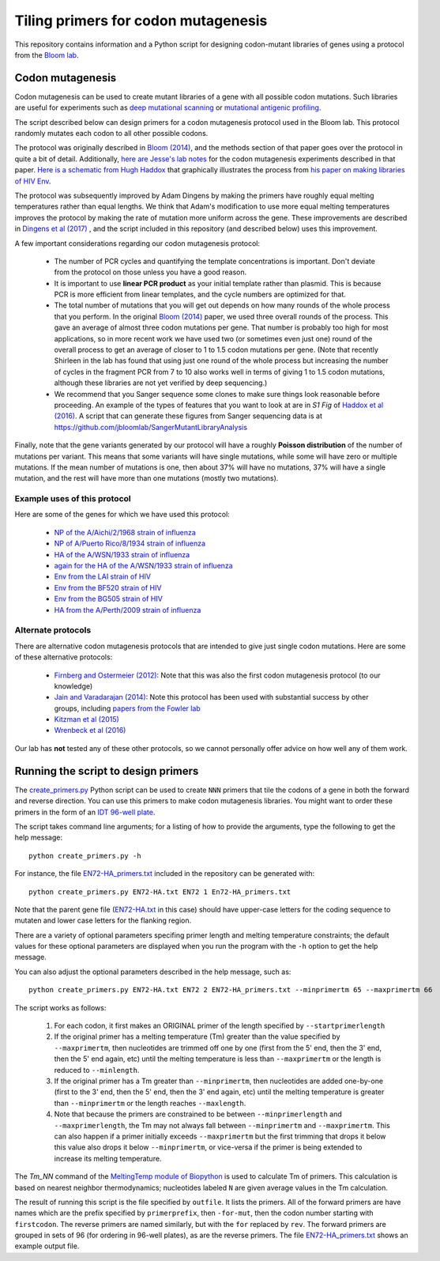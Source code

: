 ======================================
Tiling primers for codon mutagenesis
======================================

This repository contains information and a Python script for designing codon-mutant libraries of genes using a protocol from the `Bloom lab`_.

Codon mutagenesis
-----------------
Codon mutagenesis can be used to create mutant libraries of a gene with all possible codon mutations.
Such libraries are useful for experiments such as `deep mutational scanning <https://www.ncbi.nlm.nih.gov/pubmed/25075907>`_ or `mutational antigenic profiling <http://journals.plos.org/plospathogens/article?id=10.1371/journal.ppat.1006271>`_.

The script described below can design primers for a codon mutagenesis protocol used in the Bloom lab.
This protocol randomly mutates each codon to all other possible codons.

The protocol was originally described in `Bloom (2014) <https://doi.org/10.1093/molbev/msu173>`_, and the methods section of that paper goes over the protocol in quite a bit of detail. Additionally, `here are Jesse's lab notes <JesseLabNotes.pdf>`_ for the codon mutagenesis experiments described in that paper. `Here is a schematic from Hugh Haddox <HughSchematic.pdf>`_ that graphically illustrates the process from `his paper on making libraries of HIV Env <https://doi.org/10.1371/journal.ppat.1006114>`_.

The protocol was subsequently improved by Adam Dingens by making the primers have roughly equal melting temperatures rather than equal lengths.
We think that Adam's modification to use more equal melting temperatures improves the protocol by making the rate of mutation more uniform across the gene.
These improvements are described in `Dingens et al (2017) <http://dx.doi.org/10.1016/j.chom.2017.05.003>`_ , and the script included in this repository (and described below) uses this improvement.

A few important considerations regarding our codon mutagenesis protocol:

    - The number of PCR cycles and quantifying the template concentrations is important. Don't deviate from the protocol on those unless you have a good reason.

    - It is important to use **linear PCR product** as your initial template rather than plasmid. This is because PCR is more efficient from linear templates, and the cycle numbers are optimized for that.

    - The total number of mutations that you will get out depends on how many rounds of the whole process that you perform. In the original `Bloom (2014) <https://doi.org/10.1093/molbev/msu173>`_ paper, we used three overall rounds of the process. This gave an average of almost three codon mutations per gene. That number is probably too high for most applications, so in more recent work we have used two (or sometimes even just one) round of the overall process to get an average of closer to 1 to 1.5 codon mutations per gene. (Note that recently Shirleen in the lab has found that using just one round of the whole process but increasing the number of cycles in the fragment PCR from 7 to 10 also works well in terms of giving 1 to 1.5 codon mutations, although these libraries are not yet verified by deep sequencing.)

    - We recommend that you Sanger sequence some clones to make sure things look reasonable before proceeding. An example of the types of features that you want to look at are in *S1 Fig* of `Haddox et al (2016) <https://doi.org/10.1371/journal.ppat.1006114>`_. A script that can generate these figures from Sanger sequencing data is at https://github.com/jbloomlab/SangerMutantLibraryAnalysis

Finally, note that the gene variants generated by our protocol will have a roughly **Poisson distribution** of the number of mutations per variant.
This means that some variants will have single mutations, while some will have zero or multiple mutations.
If the mean number of mutations is one, then about 37% will have no mutations, 37% will have a single mutation, and the rest will have more than one mutations (mostly two mutations).

Example uses of this protocol
+++++++++++++++++++++++++++++++

Here are some of the genes for which we have used this protocol:

    - `NP of the A/Aichi/2/1968 strain of influenza <http://mbe.oxfordjournals.org/content/31/8/1956>`_

    - `NP of A/Puerto Rico/8/1934 strain of influenza <https://dx.doi.org/10.1093/molbev/msv167>`_

    - `HA of the A/WSN/1933 strain of influenza <http://dx.doi.org/10.7554/eLife.03300>`_

    - `again for the HA of the A/WSN/1933 strain of influenza <http://www.mdpi.com/1999-4915/8/6/155>`_

    - `Env from the LAI strain of HIV <http://dx.doi.org/10.1371/journal.ppat.1006114>`_

    - `Env from the BF520 strain of HIV <http://dx.doi.org/10.1016/j.chom.2017.05.003>`_

    - `Env from the BG505 strain of HIV <https://doi.org/10.7554/eLife.34420>`_

    - `HA from the A/Perth/2009 strain of influenza <https://doi.org/10.1101/298364>`_

Alternate protocols
+++++++++++++++++++++++++++++++
There are alternative codon mutagenesis protocols that are intended to give just single codon mutations.
Here are some of these alternative protocols:

    - `Firnberg and Ostermeier (2012) <https://doi.org/10.1371/journal.pone.0052031>`_: Note that this was also the first codon mutagenesis protocol (to our knowledge)

    - `Jain and Varadarajan (2014) <https://doi.org/10.1016/j.ab.2013.12.002>`_: Note this protocol has been used with substantial success by other groups, including `papers from the Fowler lab <https://doi.org/10.1101/211011>`_

    - `Kitzman et al (2015) <http://www.nature.com/nmeth/journal/v12/n3/abs/nmeth.3223.html>`_

    - `Wrenbeck et al (2016) <http://www.nature.com/nmeth/journal/v13/n11/full/nmeth.4029.html>`_

Our lab has **not** tested any of these other protocols, so we cannot personally offer advice on how well any of them work.


Running the script to design primers
-------------------------------------

The `create_primers.py <create_primers.py>`_ Python script can be used to create ``NNN`` primers that tile the codons of a gene in both the forward and reverse direction. You can use this primers to make codon mutagenesis libraries. You might want to order these primers in the form of an `IDT 96-well plate`_.

The script takes command line arguments; for a listing of how to provide the arguments, type the following to get the help message::

    python create_primers.py -h

For instance, the file `EN72-HA_primers.txt <EN72-HA_primers.txt>`_ included in the repository can be generated with::

    python create_primers.py EN72-HA.txt EN72 1 En72-HA_primers.txt

Note that the parent gene file (`EN72-HA.txt <EN72-HA.txt>`_ in this case) should have upper-case letters for the coding sequence to mutaten and lower case letters for the flanking region.

There are a variety of optional parameters specifing primer length and melting temperature constraints; the default values for these optional parameters are displayed when you run the program with the ``-h`` option to get the help message.

You can also adjust the optional parameters described in the help message, such as::
	
    python create_primers.py EN72-HA.txt EN72 2 EN72-HA_primers.txt --minprimertm 65 --maxprimertm 66

The script works as follows:

    1) For each codon, it first makes an ORIGINAL primer of the length specified by ``--startprimerlength``

    2) If the original primer has a melting temperature (Tm) greater than the value specified by ``--maxprimertm``, then nucleotides are trimmed off one by one (first from the 5' end, then the 3' end, then the 5' end again, etc) until the melting temperature is less than ``--maxprimertm`` or the length is reduced to ``--minlength``.

    3) If the original primer has a Tm greater than ``--minprimertm``, then nucleotides are added one-by-one (first to the 3' end, then the 5' end, then the 3' end again, etc) until the melting temperature is greater than ``--minprimertm`` or the length reaches ``--maxlength``.

    4) Note that because the primers are constrained to be between ``--minprimerlength`` and ``--maxprimerlength``, the Tm may not always fall between ``--minprimertm`` and ``--maxprimertm``. This can also happen if a primer initially exceeds ``--maxprimertm`` but the first trimming that drops it below this value also drops it below ``--minprimertm``, or vice-versa if the primer is being extended to increase its melting temperature.

The  *Tm_NN* command of the `MeltingTemp module of Biopython <http://biopython.org/DIST/docs/api/Bio.SeqUtils.MeltingTemp-module.html>`_ is used to calculate Tm of primers. 
This calculation is based on nearest neighbor thermodynamics; nucleotides labeled ``N`` are given average values in the Tm calculation. 

The result of running this script is the file specified by ``outfile``. It lists the primers. All of the forward primers are have names which are the prefix specified by ``primerprefix``, then ``-for-mut``, then the codon number starting with ``firstcodon``. The reverse primers are named similarly, but with the ``for`` replaced by ``rev``. The forward primers are grouped in sets of 96 (for ordering in 96-well plates), as are the reverse primers.
The file `EN72-HA_primers.txt <EN72-HA_primers.txt>`_ shows an example output file.



.. _`Bloom lab`: http://research.fhcrc.org/bloom/en.html
.. _`IDT 96-well plate`: http://www.idtdna.com/pages/products/dna-rna/96-and-384-well-plates
